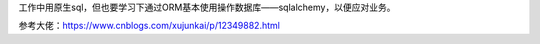 工作中用原生sql，但也要学习下通过ORM基本使用操作数据库——sqlalchemy，以便应对业务。



参考大佬：https://www.cnblogs.com/xujunkai/p/12349882.html

